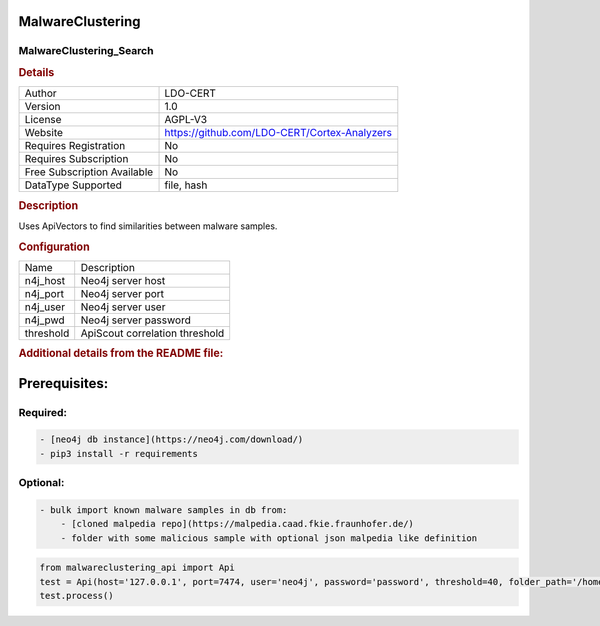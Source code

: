 MalwareClustering
=================

MalwareClustering_Search
------------------------

.. rubric:: Details

===========================  ============================================
Author                       LDO-CERT
Version                      1.0
License                      AGPL-V3
Website                      https://github.com/LDO-CERT/Cortex-Analyzers
Requires Registration        No
Requires Subscription        No
Free Subscription Available  No
DataType Supported           file, hash
===========================  ============================================

.. rubric:: Description

Uses ApiVectors to find similarities between malware samples.

.. rubric:: Configuration

=========  ==============================
Name       Description
n4j_host   Neo4j server host
n4j_port   Neo4j server port
n4j_user   Neo4j server user
n4j_pwd    Neo4j server password
threshold  ApiScout correlation threshold
=========  ==============================


.. rubric:: Additional details from the README file:


Prerequisites:
==============

Required:
---------

.. code-block::

   - [neo4j db instance](https://neo4j.com/download/)
   - pip3 install -r requirements


Optional:
---------

.. code-block::

   - bulk import known malware samples in db from:
       - [cloned malpedia repo](https://malpedia.caad.fkie.fraunhofer.de/)
       - folder with some malicious sample with optional json malpedia like definition


.. code-block::

   from malwareclustering_api import Api
   test = Api(host='127.0.0.1', port=7474, user='neo4j', password='password', threshold=40, folder_path='/home/user/malware_samples')
   test.process()

